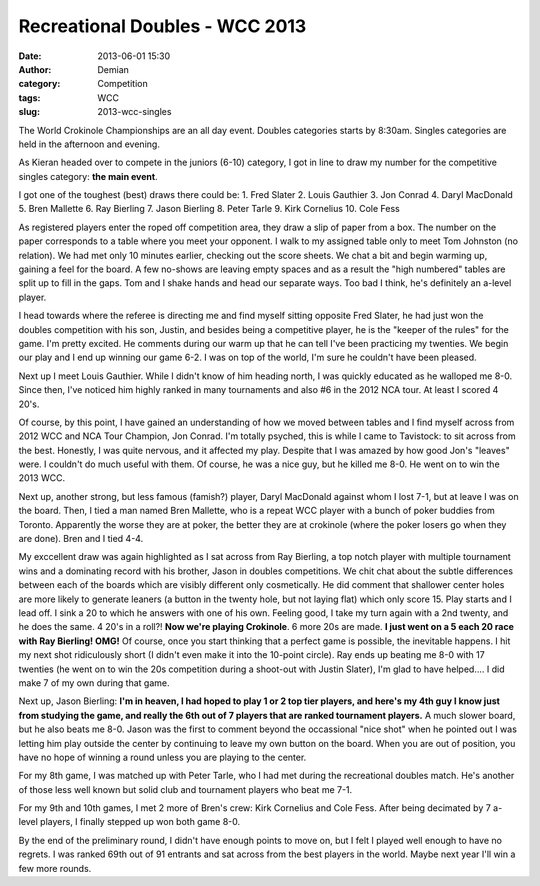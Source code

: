 Recreational Doubles - WCC 2013
##################################
:date: 2013-06-01 15:30
:author: Demian
:category: Competition
:tags: WCC 
:slug: 2013-wcc-singles

|WCC_2013_Logo|

The World Crokinole Championships are an all day event.  Doubles categories starts by 8:30am. Singles categories are held in the afternoon and evening.

As Kieran headed over to compete in the juniors (6-10) category, I got in line to draw my number for the competitive singles category: **the main event**. 

I got one of the toughest (best) draws there could be:
1. Fred Slater
2. Louis Gauthier
3. Jon Conrad
4. Daryl MacDonald
5. Bren Mallette
6. Ray Bierling
7. Jason Bierling
8. Peter Tarle
9. Kirk Cornelius
10. Cole Fess 

As registered players enter the roped off competition area, they draw a slip of paper from a box.   The number on the paper corresponds to a table where you meet your opponent.  I walk to my assigned table only to meet Tom Johnston (no relation).  We had met only 10 minutes earlier, checking out the score sheets.  We chat a bit and begin warming up, gaining a feel for the board.   A few no-shows are leaving empty spaces and as a result the "high numbered" tables are split up to fill in the gaps.   Tom and I shake hands and head our separate ways.  Too bad I think, he's definitely an a-level player.

I head towards where the referee is directing me and find myself sitting opposite Fred Slater,  he had just won the doubles competition with his son, Justin, and besides being a competitive player, he is the "keeper of the rules" for the game.   I'm pretty excited.   He comments during our warm up that he can tell I've been practicing my twenties.  We begin our play and I end up winning our game 6-2.   I was on top of the world, I'm sure he couldn't have been pleased.

Next up I meet Louis Gauthier.  While I didn't know of him heading north, I was quickly educated as he walloped me 8-0.  Since then, I've noticed him highly ranked in many tournaments and also #6 in the 2012 NCA tour.  At least I scored 4 20's.

Of course, by this point, I have gained an understanding of how we moved between tables and I find myself across from 2012 WCC and NCA Tour Champion, Jon Conrad.  I'm totally psyched, this is while I came to Tavistock: to sit across from the best.  Honestly, I was quite nervous, and it affected my play.  Despite that I was amazed by how good Jon's "leaves" were.   I couldn't do much useful with them.   Of course, he was a nice guy, but he killed me 8-0.  He went on to win the 2013 WCC.

Next up, another strong, but less famous (famish?) player, Daryl MacDonald against whom I lost 7-1, but at leave I was on the board.  Then, I tied a man named Bren Mallette, who is a repeat WCC player with a bunch of poker buddies from Toronto.  Apparently the worse they are at poker, the better they are at crokinole (where the poker losers go when they are done).   Bren and I tied 4-4.

My exccellent draw was again highlighted as I sat across from Ray Bierling, a top notch player with multiple tournament wins and a dominating record with his brother, Jason in doubles competitions.  We chit chat about the subtle differences between each of the boards which are visibly different only cosmetically.   He did comment that shallower center holes are more likely to generate leaners (a button in the twenty hole, but not laying flat) which only score 15.   Play starts and I lead off.  I sink a 20 to which he answers with one of his own.  Feeling good, I take my turn again with a 2nd twenty, and he does the same.  4 20's in a roll?!  **Now we're playing Crokinole**.  6 more 20s are made.  **I just went on a 5 each 20 race with Ray Bierling! OMG!**  Of course, once you start thinking that a perfect game is possible, the inevitable happens.  I hit my next shot ridiculously short (I didn't even make it into the 10-point circle).   Ray ends up beating me 8-0 with 17 twenties (he went on to win the 20s competition during a shoot-out with Justin Slater), I'm glad to have helped....  I did make 7 of my own during that game.

Next up, Jason Bierling:  **I'm in heaven, I had hoped to play 1 or 2 top tier players, and here's my 4th guy I know just from studying the game, and really the 6th out of 7 players that are ranked tournament players.**  A much slower board, but he also beats me 8-0.  Jason was the first to comment beyond the occassional "nice shot" when he pointed out I was letting him play outside the center by continuing to leave my own button on the board.   When you are out of position, you have no hope of winning a round unless you are playing to the center.

For my 8th game, I was matched up with Peter Tarle, who I had met during the recreational doubles match.  He's another of those less well known but solid club and tournament players who beat me 7-1.

For my 9th and 10th games, I met 2 more of Bren's crew: Kirk Cornelius and Cole Fess.  After being decimated by 7 a-level players, I finally stepped up won both game 8-0.  

By the end of the preliminary round, I didn't have enough points to move on, but I felt I played well enough to have no regrets.   I was ranked 69th out of 91 entrants and sat across from the best players in the world.   Maybe next year I'll win a few more rounds.





.. |WCC_2013_Logo| image:: |filename|images/WCC_logo(15th).png

